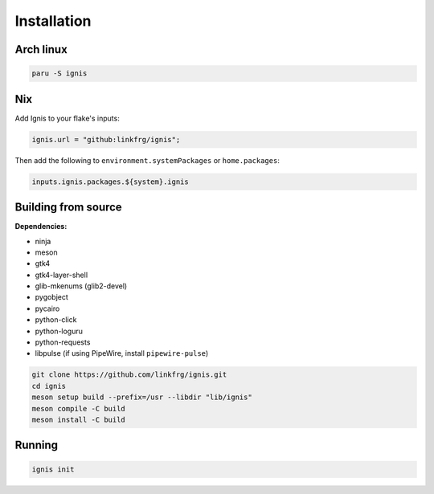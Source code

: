 Installation
============

Arch linux
-----------

.. code-block:: bash

    paru -S ignis

Nix
---

Add Ignis to your flake's inputs:

.. code-block:: nix
    
    ignis.url = "github:linkfrg/ignis";

Then add the following to ``environment.systemPackages`` or ``home.packages``:

.. code-block:: nix
  
    inputs.ignis.packages.${system}.ignis

Building from source
---------------------

**Dependencies:**

- ninja
- meson
- gtk4 
- gtk4-layer-shell
- glib-mkenums (glib2-devel)
- pygobject
- pycairo
- python-click
- python-loguru
- python-requests
- libpulse (if using PipeWire, install ``pipewire-pulse``)

.. code-block:: bash
    
    git clone https://github.com/linkfrg/ignis.git
    cd ignis
    meson setup build --prefix=/usr --libdir "lib/ignis"
    meson compile -C build
    meson install -C build


Running
--------

.. code-block:: bash

    ignis init
